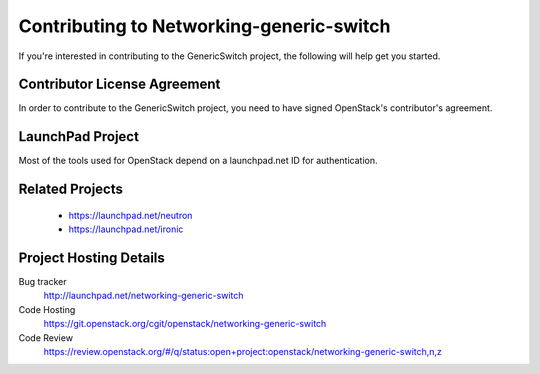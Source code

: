 =========================================
Contributing to Networking-generic-switch
=========================================

If you're interested in contributing to the GenericSwitch project,
the following will help get you started.

Contributor License Agreement
-----------------------------

.. index::
   single: license; agreement

In order to contribute to the GenericSwitch project, you need to have
signed OpenStack's contributor's agreement.

.. seealso::

   * http://docs.openstack.org/infra/manual/developers.html
   * http://wiki.openstack.org/CLA

LaunchPad Project
-----------------

Most of the tools used for OpenStack depend on a launchpad.net ID for
authentication.

.. seealso::

   * https://launchpad.net
   * https://launchpad.net/networking-generic-switch

Related Projects
-----------------

   * https://launchpad.net/neutron
   * https://launchpad.net/ironic

Project Hosting Details
-------------------------

Bug tracker
    http://launchpad.net/networking-generic-switch

Code Hosting
    https://git.openstack.org/cgit/openstack/networking-generic-switch

Code Review
    https://review.openstack.org/#/q/status:open+project:openstack/networking-generic-switch,n,z
